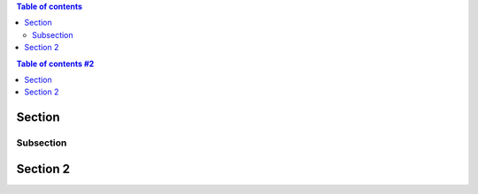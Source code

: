 
.. contents:: Table of contents

.. contents:: Table of contents #2
   :depth: 1

Section
=======

Subsection
----------

Section 2
=========
